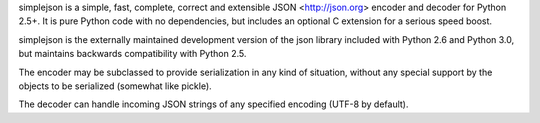 simplejson is a simple, fast, complete, correct and extensible
JSON <http://json.org> encoder and decoder for Python 2.5+.  It is
pure Python code with no dependencies, but includes an optional C
extension for a serious speed boost.

simplejson is the externally maintained development version of the
json library included with Python 2.6 and Python 3.0, but maintains
backwards compatibility with Python 2.5.

The encoder may be subclassed to provide serialization in any kind of
situation, without any special support by the objects to be serialized
(somewhat like pickle).

The decoder can handle incoming JSON strings of any specified encoding
(UTF-8 by default).



